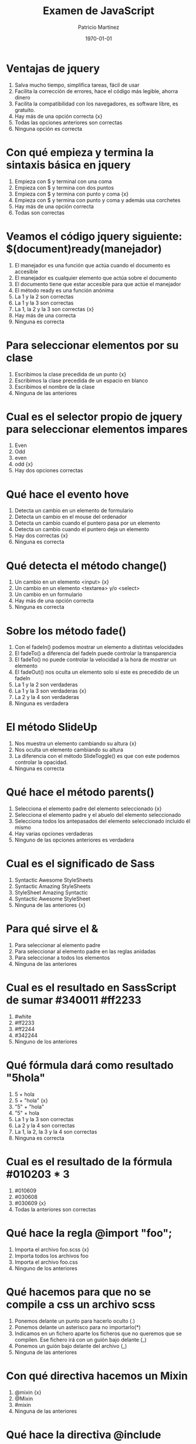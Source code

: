 #+TITLE: Examen de JavaScript
#+AUTHOR: Patricio Martínez
#+DATE: \today
#+EMAIL: maxxcan@gmail.com

* Ventajas de jquery 
:PROPERTIES:
:points:   
:END:

1. Salva mucho tiempo, simplifica tareas, fácil de usar
2. Facilita la corrección de errores, hace el código más legible, ahorra dinero
3. Facilita la compatibilidad con los navegadores, es software libre, es gratuito.
4. Hay más de una opción correcta {x}
5. Todas las opciones anteriores son correctas  
6. Ninguna opción es correcta
* Con qué empieza y termina la sintaxis básica en jquery
:PROPERTIES:
:points:   
:END:

1. Empieza con $ y terminal con una coma
2. Empieza con $ y termina con dos puntos
3. Empieza con $ y termina con punto y coma {x}
4. Empieza con $ y termina con punto y coma y además usa corchetes
5. Hay más de una opción correcta 
6. Todas son correctas

* Veamos el código jquery siguiente: $(document)ready(manejador)
:PROPERTIES:
:points:   
:END:

1. El manejador es una función que actúa cuando el documento es accesible
2. El manejador es cualquier elemento que actúa sobre el documento
3. El documento tiene que estar accesible para que actúe el manejador
4. El método ready es una función anónima
5. La 1 y la 2 son correctas
6. La 1 y la 3 son correctas
7. La 1, la 2 y la 3 son correctas {x}
8. Hay más de una correcta
9. Ninguna es correcta 

* Para seleccionar elementos por su clase 
:PROPERTIES:
:points:   
:END:

1. Escribimos la clase precedida de un punto {x}
2. Escribimos la clase precedida de un espacio en blanco
3. Escribimos el nombre de la clase
4. Ninguna de las anteriores 

* Cual es el selector propio de jquery para seleccionar elementos impares
:PROPERTIES:
:points:   
:END:

1. Even
2. Odd 
3. even 
4. odd {x}
5. Hay dos opciones correctas 

* Qué hace el evento hove
:PROPERTIES:
:points:   
:END:

1. Detecta un cambio en un elemento de formulario
2. Detecta un cambio en el mouse del ordenador
3. Detecta un cambio cuando el puntero pasa por un elemento
4. Detecta un cambio cuando el puntero deja un elemento
5. Hay dos correctas {x}
6. Ninguna es correcta 

* Qué detecta el  método change()
:PROPERTIES:
:points:   
:END:

1. Un cambio en un elemento <input> {x}
2. Un cambio en un elemento <textarea> y/o <select>
3. Un cambio en un formulario
4. Hay más de una opción correcta 
5. Ninguna es correcta 

* Sobre los método fade() 
:PROPERTIES:
:points:   
:END:

1. Con el fadeIn() podemos mostrar un elemento a distintas velocidades
2. El fadeTo() a diferencia del fadeIn puede controlar la transparencia
3. El fadeTo() no puede controlar la velocidad a la hora de mostrar un elemento
4. El fadeOut() nos oculta un elemento solo si este es precedido de un fadeIn 
5. La 1 y la 2 son verdaderas 
6. La 1 y la 3 son verdaderas {x}
7. La 2 y la 4 son verdaderas
8. Ninguna es verdadera 

* El método SlideUp
:PROPERTIES:
:points:   
:END:

1. Nos muestra un elemento cambiando su altura {x}
2. Nos oculta un elemento cambiando su altura
3. La diferencia con el método SlideToggle() es que con este podemos controlar la opacidad.
4. Ninguna es correcta 

* Qué hace el método parents()
:PROPERTIES:
:points:   
:END:

1. Selecciona el elemento padre del elemento seleccionado {x}
2. Selecciona el elemento padre y el abuelo del elemento seleccionado
3. Selecciona todos los antepasados del elemento seleccionado incluido él mismo
4. Hay varias opciones verdaderas 
5. Ninguno de las opciones anteriores es verdadera

* Cual es el significado de Sass 
:PROPERTIES:
:points:   
:END:

1. Syntactic Awesome StyleSheets
2. Syntactic Amazing StyleSheets
3. StyleSheet Amazing Syntactic
4. Syntactic Awesome StyleSheet 
5. Ninguna de las anteriores {x} 

* Para qué sirve el &
:PROPERTIES:
:points:   
:END:

1. Para seleccionar al elemento padre
2. Para seleccionar al elemento padre en las reglas anidadas
3. Para seleccionar a todos los elementos
4. Ninguna de las anteriores

* Cual es el resultado en SassScript de sumar #340011 #ff2233
:PROPERTIES:
:points:   
:END:

1. #white
2. #ff2233
3. #ff2244
4. #342244
5. Ninguno de los anteriores

* Qué fórmula dará como resultado "5hola"
:PROPERTIES:
:points:   
:END:

1. 5 + hola 
2. 5 + "hola" {x}
3. "5" + "hola"
4. "5" + hola
5. La 1 y la 3 son correctas
6. La 2 y la 4 son correctas
7. La 1, la 2, la 3 y la 4 son correctas
8. Ninguna es correcta 

* Cual es el resultado de la fórmula #010203 * 3
:PROPERTIES:
:points:   
:END:

1. #010609
2. #030608
3. #030609 {x}
4. Todas la anteriores son correctas

* Qué hace la regla @import "foo";
:PROPERTIES:
:points:   
:END:

1. Importa el archivo foo.scss {x}
2. Importa todos los archivos foo
3. Importa el archivo foo.css
4. Ninguno de los anteriores

* Qué hacemos para que no se compile a css un archivo scss
:PROPERTIES:
:points:   
:END:

1. Ponemos delante un punto para hacerlo oculto (.)
2. Ponemos delante un asterisco para no importarlo(*)
3. Indicamos en un fichero aparte los ficheros que no queremos que se compilen. Ese fichero irá con un guión bajo delante (_)
4. Ponemos un guión bajo delante del archivo (_)
5. Ninguna de las anteriores

* Con qué directiva hacemos un Mixin 
:PROPERTIES:
:points:   
:END:

1. @mixin {x}
2. @Mixin 
3. #mixin 
4. Ninguna de las anteriores 

* Qué hace la directiva @include  
:PROPERTIES:
:points:   
:END:

1. Incluye un mixin {x}
2. Incluye una librería de mixines 
3. Include cosas 
4. Incluye cosas bonitas

* Cómo pongo argumentos variables a un mixin
:PROPERTIES:
:points:   
:END:

1. Añadiendo tres puntos suspensivos solamente (...)
2. Añadiendo tres puntos suspensivos después del último argumento (...) {x}
3. Añadiendo tres puntos suspensivos antes de los argumentos (...)
4. Añadiendo una almohadilla después del nombre del mixin
5. Ninguna de las anteriores

* Qué es Bootstrap  
:PROPERTIES:
:points:   
:END:

1. Un potente framework para front-end {x}
2. Un conjunto de plantillas de estilo
3. Un conjunto de ideas de diseño
4. Un framework pensado para frontend pero que finalmente se usa para hacer ensaladas

* Para qué sirve la clase .xs-col 
:PROPERTIES:
:points:   
:END:

1. Es una clase para equipos pequeños
2. Es una clase para equipos extra-pequeños {x}
3. Es una clase para equipos medianos
4. Ninguna de las anteriores 

* Cual es el máximo de columnas que admite el sistema de rejilla de Bootstrap
:PROPERTIES:
:points:   
:END:

1. 9
2. 122954
3. 12 {12}
4. 3

* Para qué sirve la clase responsiva .visible-xs-
:PROPERTIES:
:points:   
:END:

1. Habilita la visibilidad solo en los dispositivos con una anchura de menos de 768px {x}
2. Habilita la visibilidad en dispositivos entre 768px y 992px
3. Oculta los elementos en dispositivos con una anchura de menos 768px 
4. Ninguna de las anteriores

* Con qué clase ponemos todas las palabras de un texto en mayúsculas en Bootstrap
:PROPERTIES:
:points:   
:END:

1. tex-upercase
2. txt-uppercase 
3. text-uppercase {x}
4. Ninguna de las anteriores

* Cómo crear una tabla responsiva en Bootstrap
:PROPERTIES:
:points:   
:END:

1. Añadiendo la clase table-responsive a la etiqueta html <table>
2. Envolviendo la tabla con un div y añadirle la clase table-responsive {x}
3. Creando un div dentro de las etiquetas <table> con la clase table-responsive
4. Ninguna de las anteriores 

* Qué tipos de listas tenemos en Bootstrap
:PROPERTIES:
:points:   
:END:

1. Ordenadas y sin ordenar 
2. Blancas y negras 
3. Con puntitos negros y sin puntitos negros
4. Definidas según qué tipos de subgénero sea aquél más adecuado y correcto para el caso en concreto 

* Cómo creamos un formulario horizontal en Bootstrap
:PROPERTIES:
:points:   
:END:

1. Añadiendo la clase .form-horizontal al elemento <form>
2. Agrupando las etiquetas y los elementos de control del formulario en un elemento <div> y aplicarle la clase .form-group
3. Usando clases de rejilla predefinidas de Bootstrap para alinear etiquetas y elementos de control
4. Añadir la clase .control-label al elemento <label>
5. Hay que hacer todo lo anterior
6. Todo es incorrecto excepto alguna cosa que es correcta 

* Cómo creamos un formulario horizontal
:PROPERTIES:
:points:   
:END:

1. Añadimos la clase .form-inline al elemento <form> {x}
2. Señala la de arriba anda que es esa
3. Que te digo que es la primera
4. Que sí que es la primera
5. ¿Aún dudas?

* Si creamos un botón y le añadimos la clase btn-danger en Bootstrap...
:PROPERTIES:
:points:   
:END:

1. El botón será de color rojo {x}
2. El botón será más grande que cualquier otro
3. El botón hará ruidos estridentes cuando lo toques
4. El botón te mirará raro y te saltará a la cara arrancándote los ojos

* Sobre los frameworks, ¿qué son?
:PROPERTIES:
:points:   
:END:

1. Es un conjunto estandarizado de conceptos, prácticas y criterios para enfocar un tipo de problemática particular que sirve como referencia, para enfrentar y resolver nuevos problemas de índole similar. {x}
2. Un nuevo superhéroe de la Marvel 
3. Entornos de trabajo que simbolizan la paz mundial
4. Ninguno de los anteriores 

* Además de Sass que otros preprocesadores de css conoces
:PROPERTIES:
:points:   
:END:

1. Stylus, Less y CleverCss
2. Boli, More, foolcss 
3. Css, ACss y BCss 
4. No conozco a ninguno pero creo que la primera opción es la correcta {x}

(aquí admito hay dos posibles respuestas correctas)
* Qué framework javascript crees que es el más adecuado para una aplicación PWA 
:PROPERTIES:
:points:   
:END:

1. VueJS
2. React
3. EmberJS
4. Angular2
* Con qué Framework propio de Backend es usado VueJS
:PROPERTIES:
:points:   
:END:

1. Laravel
2. Symphony
3. Angular2
4. CakePHP
* Cual es el gestor de paquetes basado en javascript que más se usa
:PROPERTIES:
:points:   
:END:

1. NPM {x}
2. Polymer
3. Yarn
4. Composer
5. Boot 
* Cual de estos programas descargan plantillas y nos crean estructuras de directorios
:PROPERTIES:
:points:   
:END:

1. Gulp.js
2. Grunt
3. Webpack
4. Todos los anteriores {x}
* Qué motor de plantillas web hemos visto en el curso
:PROPERTIES:
:points:   
:END:

1. Thymeleaf
2. Smarty
3. Mostache
4. Ninguno de los anteriores
* Cual de estos gestores de bases de datos no son relacionales
:PROPERTIES:
:points:   
:END:

1. MariaDB
2. Postgresql
3. CouchDB
4. Mysql 
5. Todas son relacionales
* Cual es el sistema operativo más usado en el mundo
:PROPERTIES:
:points:   
:END:

1. GNU\Linux  {x}
2. Windows 
3. OSX
4. Haiku
5. ReactOS
* Cual es la principal diferencia entre software libre y open source
:PROPERTIES:
:points:   
:END:

1. El primero es gratuito y el segundo no
2. El primero es cosa de hippies y el segundo de gente seria
3. El primero da más importancia a la libertad del usuario y el segundo pone en relieve el acceso al código fuente {x}
4. El primero abraza la libertad y el segundo abraza el dinero
* Resultados 

#+BEGIN_SRC emacs-lisp 
(setq total-points 0)    ; counter for the total points

;; now loop over headlines
(org-element-map 
    (org-element-parse-buffer 'headline) 'headline 
  ;; function to print headline title and points
  (lambda (headline) 
    (let ((points (org-element-property :POINTS headline))
          (title  (org-element-property :title headline)))
      (if points (progn
                   (setq total-points (+ total-points (string-to-number points)))
                   (princ (format "title=%s\nPOINTS=%s\n\n" title points)))))))

(princ (format "Puntos totales = %s" total-points))
#+END_SRC

